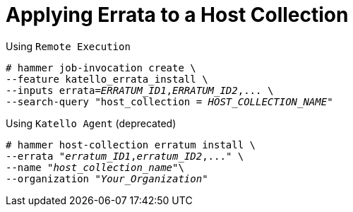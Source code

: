 [[Applying_Errata_to_a_Host_Collection]]
= Applying Errata to a Host Collection

.Using `Remote Execution`
[options="nowrap", subs="+quotes,verbatim,attributes"]
----
# hammer job-invocation create \
--feature katello_errata_install \
--inputs errata=_ERRATUM_ID1_,_ERRATUM_ID2_,... \
--search-query "host_collection = _HOST_COLLECTION_NAME_"
----

.Using `Katello Agent` (deprecated)
[options="nowrap" subs="+quotes"]
----
# hammer host-collection erratum install \
--errata "_erratum_ID1_,_erratum_ID2_,..." \
--name "_host_collection_name_"\
--organization "_Your_Organization_"
----
